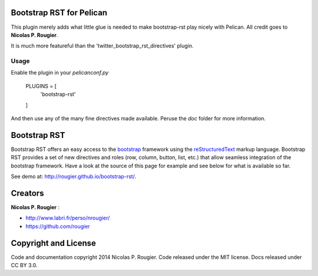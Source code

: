 Bootstrap RST for Pelican
=========================

This plugin merely adds what little glue is needed to make bootstrap-rst play
nicely with Pelican. All credit goes to **Nicolas P. Rougier**.

It is much more featureful than the 'twitter_bootstrap_rst_directives' plugin.

Usage
-----
Enable the plugin in your `pelicanconf.py`

    PLUGINS = [
        'bootstrap-rst'
    ]

And then use any of the many fine directives made available. Peruse the `doc`
folder for more information.

Bootstrap RST
=============

Bootstrap RST offers an easy access to the `bootstrap <http://getbootstrap.com>`_
framework using the `reStructuredText <http://docutils.sourceforge.net/rst.html>`_
markup language. Bootstrap RST provides a set of new directives and roles (row,
column, button, list, etc.) that allow seamless integration of the bootstrap
framework.  Have a look at the source of this page for example and see below for
what is available so far.

See demo at: `http://rougier.github.io/bootstrap-rst/ <http://rougier.github.io/bootstrap-rst/>`_.

Creators
========

**Nicolas P. Rougier** :

* `http://www.labri.fr/perso/nrougier/ <http://www.labri.fr/perso/nrougier/>`_
* `https://github.com/rougier <https://github.com/rougier>`_

Copyright and License
=====================

Code and documentation copyright 2014 Nicolas P. Rougier.
Code released under the MIT license. Docs released under CC BY 3.0.

